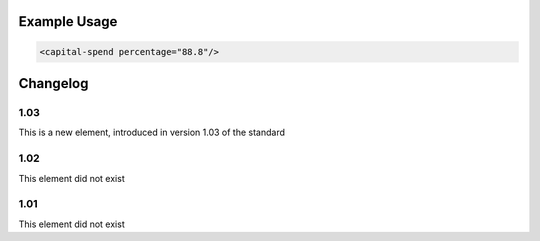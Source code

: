 

Example Usage
~~~~~~~~~~~~~

.. code-block:: xml

    <capital-spend percentage="88.8"/>

Changelog
~~~~~~~~~

1.03
^^^^

This is a new element, introduced in version 1.03 of the standard

1.02
^^^^

This element did not exist

1.01
^^^^

This element did not exist

